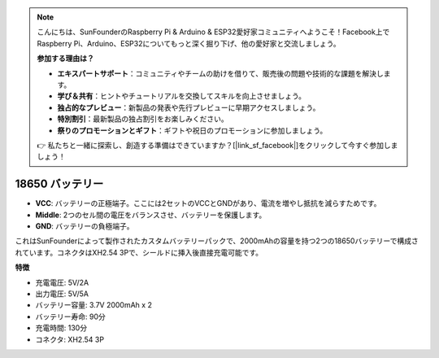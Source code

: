 .. note::

    こんにちは、SunFounderのRaspberry Pi & Arduino & ESP32愛好家コミュニティへようこそ！Facebook上でRaspberry Pi、Arduino、ESP32についてもっと深く掘り下げ、他の愛好家と交流しましょう。

    **参加する理由は？**

    - **エキスパートサポート**：コミュニティやチームの助けを借りて、販売後の問題や技術的な課題を解決します。
    - **学び＆共有**：ヒントやチュートリアルを交換してスキルを向上させましょう。
    - **独占的なプレビュー**：新製品の発表や先行プレビューに早期アクセスしましょう。
    - **特別割引**：最新製品の独占割引をお楽しみください。
    - **祭りのプロモーションとギフト**：ギフトや祝日のプロモーションに参加しましょう。

    👉 私たちと一緒に探索し、創造する準備はできていますか？[|link_sf_facebook|]をクリックして今すぐ参加しましょう！

18650 バッテリー
===================

.. image:: img/3pin_battery.jpg
    :width: 400
    :align: center

* **VCC**: バッテリーの正極端子。ここには2セットのVCCとGNDがあり、電流を増やし抵抗を減らすためです。
* **Middle**: 2つのセル間の電圧をバランスさせ、バッテリーを保護します。
* **GND**: バッテリーの負極端子。

これはSunFounderによって製作されたカスタムバッテリーパックで、2000mAhの容量を持つ2つの18650バッテリーで構成されています。コネクタはXH2.54 3Pで、シールドに挿入後直接充電可能です。

**特徴**

* 充電電圧: 5V/2A
* 出力電圧: 5V/5A
* バッテリー容量: 3.7V 2000mAh x 2
* バッテリー寿命: 90分
* 充電時間: 130分
* コネクタ: XH2.54 3P
